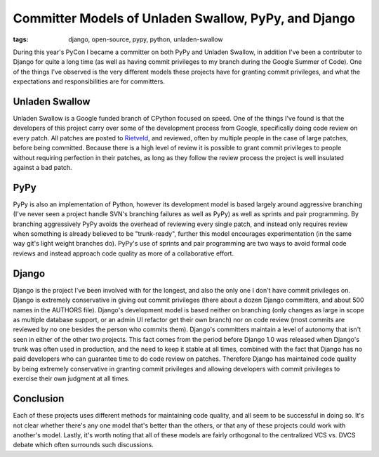 
Committer Models of Unladen Swallow, PyPy, and Django 
======================================================

:tags: django, open-source, pypy, python, unladen-swallow

During this year's PyCon I became a committer on both PyPy and Unladen Swallow, in addition I've been a contributer to Django for quite a long time (as well as having commit privileges to my branch during the Google Summer of Code).  One of the things I've observed is the very different models these projects have for granting commit privileges, and what the expectations and responsibilities are for committers.

Unladen Swallow
---------------

Unladen Swallow is a Google funded branch of CPython focused on speed.  One of the things I've found is that the developers of this project carry over some of the development process from Google, specifically doing code review on every patch.  All patches are posted to `Rietveld <http://codereview.appspot.com>`_, and reviewed, often by multiple people in the case of large patches, before being committed.  Because there is a high level of review it is possible to grant commit privileges to people without requiring perfection in their patches, as long as they follow the review process the project is well insulated against a bad patch.

PyPy
----

PyPy is also an implementation of Python, however its development model is based largely around aggressive branching (I've never seen a project handle SVN's branching failures as well as PyPy) as well as sprints and pair programming.  By branching aggressively PyPy avoids the overhead of reviewing every single patch, and instead only requires review when something is already believed to be "trunk-ready", further this model encourages experimentation (in the same way git's light weight branches do).  PyPy's use of sprints and pair programming are two ways to avoid formal code reviews and instead approach code quality as more of a collaborative effort.

Django
------

Django is the project I've been involved with for the longest, and also the only one I don't have commit privileges on.  Django is extremely conservative in giving out commit privileges (there about a dozen Django committers, and about 500 names in the AUTHORS file).  Django's development model is based neither on branching (only changes as large in scope as multiple database support, or an admin UI refactor get their own branch) nor on code review (most commits are reviewed by no one besides the person who commits them).  Django's committers maintain a level of autonomy that isn't seen in either of the other two projects.  This fact comes from the period before Django 1.0 was released when Django's trunk was often used in production, and the need to keep it stable at all times, combined with the fact that Django has no paid developers who can guarantee time to do code review on patches.  Therefore Django has maintained code quality by being extremely conservative in granting commit privileges and allowing developers with commit privileges to exercise their own judgment at all times.

Conclusion
----------

Each of these projects uses different methods for maintaining code quality, and all seem to be successful in doing so.  It's not clear whether there's any one model that's better than the others, or that any of these projects could work with another's model.  Lastly, it's worth noting that all of these models are fairly orthogonal to the centralized VCS vs. DVCS debate which often surrounds such discussions.
